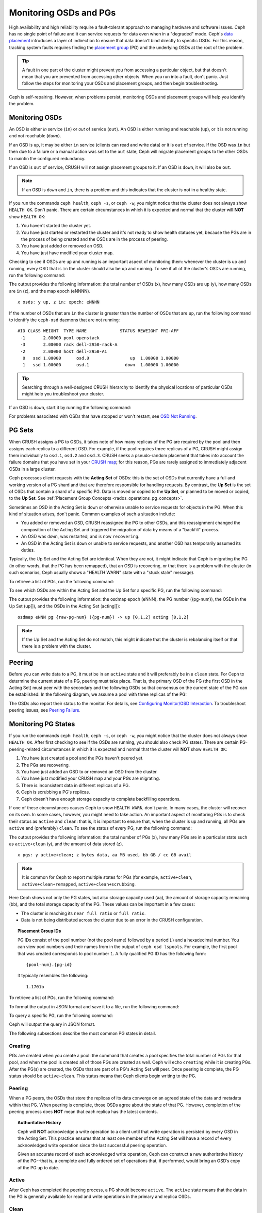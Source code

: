 =========================
 Monitoring OSDs and PGs
=========================

High availability and high reliability require a fault-tolerant approach to
managing hardware and software issues. Ceph has no single point of failure and
it can service requests for data even when in a "degraded" mode. Ceph's `data
placement`_ introduces a layer of indirection to ensure that data doesn't bind
directly to specific OSDs. For this reason, tracking system faults
requires finding the `placement group`_ (PG) and the underlying OSDs at the
root of the problem.

.. tip:: A fault in one part of the cluster might prevent you from accessing a
   particular object, but that doesn't mean that you are prevented from
   accessing other objects.  When you run into a fault, don't panic. Just
   follow the steps for monitoring your OSDs and placement groups, and then
   begin troubleshooting.

Ceph is self-repairing. However, when problems persist, monitoring OSDs and
placement groups will help you identify the problem.


Monitoring OSDs
===============

An OSD is either *in* service (``in``) or *out* of service (``out``). An OSD is
either running and reachable (``up``), or it is not running and not reachable
(``down``). 

If an OSD is ``up``, it may be either ``in`` service (clients can read and
write data) or it is ``out`` of service. If the OSD was ``in`` but then due to
a failure or a manual action was set to the ``out`` state, Ceph will migrate
placement groups to the other OSDs to maintin the configured redundancy.  

If an OSD is ``out`` of service, CRUSH will not assign placement groups to it.
If an OSD is ``down``, it will also be ``out``.

.. note:: If an OSD is ``down`` and ``in``, there is a problem and this
   indicates that the cluster is not in a healthy state.

.. ditaa::

           +----------------+        +----------------+
           |                |        |                |
           |   OSD #n In    |        |   OSD #n Up    |
           |                |        |                |
           +----------------+        +----------------+
                   ^                         ^
                   |                         |
                   |                         |
                   v                         v
           +----------------+        +----------------+
           |                |        |                |
           |   OSD #n Out   |        |   OSD #n Down  |
           |                |        |                |
           +----------------+        +----------------+

If you run the commands ``ceph health``, ``ceph -s``, or ``ceph -w``,
you might notice that the cluster does not always show ``HEALTH OK``. Don't
panic. There are certain circumstances in which it is expected and normal that
the cluster will **NOT** show ``HEALTH OK``:

#. You haven't started the cluster yet.
#. You have just started or restarted the cluster and it's not ready to show
   health statuses yet, because the PGs are in the process of being created and
   the OSDs are in the process of peering.
#. You have just added or removed an OSD.
#. You have just have modified your cluster map.

Checking to see if OSDs are ``up`` and running is an important aspect of monitoring them:
whenever the cluster is up and running, every OSD that is ``in`` the cluster should also
be ``up`` and running. To see if all of the cluster's OSDs are running, run the following
command:

.. prompt:: bash $

    ceph osd stat

The output provides the following information: the total number of OSDs (x),
how many OSDs are ``up`` (y), how many OSDs are ``in`` (z), and the map epoch (eNNNN). ::

    x osds: y up, z in; epoch: eNNNN

If the number of OSDs that are ``in`` the cluster is greater than the number of
OSDs that are ``up``, run the following command to identify the ``ceph-osd``
daemons that are not running:

.. prompt:: bash $

    ceph osd tree

:: 

    #ID CLASS WEIGHT  TYPE NAME             STATUS REWEIGHT PRI-AFF
     -1       2.00000 pool openstack
     -3       2.00000 rack dell-2950-rack-A
     -2       2.00000 host dell-2950-A1
      0   ssd 1.00000      osd.0                up  1.00000 1.00000
      1   ssd 1.00000      osd.1              down  1.00000 1.00000

.. tip:: Searching through a well-designed CRUSH hierarchy to identify the physical
   locations of particular OSDs might help you troubleshoot your cluster.

If an OSD is ``down``, start it by running the following command:

.. prompt:: bash $

    sudo systemctl start ceph-osd@1

For problems associated with OSDs that have stopped or won't restart, see `OSD Not Running`_.


PG Sets
=======

When CRUSH assigns a PG to OSDs, it takes note of how many replicas of the PG
are required by the pool and then assigns each replica to a different OSD.
For example, if the pool requires three replicas of a PG, CRUSH might assign
them individually to ``osd.1``, ``osd.2`` and ``osd.3``. CRUSH seeks a
pseudo-random placement that takes into account the failure domains that you
have set in your `CRUSH map`_; for this reason, PGs are rarely assigned to
immediately adjacent OSDs in a large cluster.

Ceph processes client requests with the **Acting Set** of OSDs: this is the set
of OSDs that currently have a full and working version of a PG shard and that
are therefore responsible for handling requests. By contrast, the **Up Set** is
the set of OSDs that contain a shard of a specific PG. Data is moved or copied
to the **Up Set**, or planned to be moved or copied, to the **Up Set**. See
:ref:`Placement Group Concepts <rados_operations_pg_concepts>`.

Sometimes an OSD in the Acting Set is ``down`` or otherwise unable to
service requests for objects in the PG. When this kind of situation
arises, don't panic. Common examples of such a situation include:

- You added or removed an OSD, CRUSH reassigned the PG to 
  other OSDs, and this reassignment changed the composition of the Acting Set and triggered
  the migration of data by means of a "backfill" process.
- An OSD was ``down``, was restarted, and is now ``recovering``.
- An OSD in the Acting Set is ``down`` or unable to service requests,
  and another OSD has temporarily assumed its duties.

Typically, the Up Set and the Acting Set are identical. When they are not, it
might indicate that Ceph is migrating the PG (in other words, that the PG has
been remapped), that an OSD is recovering, or that there is a problem with the
cluster (in such scenarios, Ceph usually shows a "HEALTH WARN" state with a
"stuck stale" message).

To retrieve a list of PGs, run the following command:

.. prompt:: bash $

    ceph pg dump

To see which OSDs are within the Acting Set and the Up Set for a specific PG, run the following command:

.. prompt:: bash $

    ceph pg map {pg-num}

The output provides the following information: the osdmap epoch (eNNN), the PG number
({pg-num}), the OSDs in the Up Set (up[]), and the OSDs in the Acting Set
(acting[])::

    osdmap eNNN pg {raw-pg-num} ({pg-num}) -> up [0,1,2] acting [0,1,2]

.. note:: If the Up Set and the Acting Set do not match, this might indicate
   that the cluster is rebalancing itself or that there is a problem with 
   the cluster.


Peering
=======

Before you can write data to a PG, it must be in an ``active`` state and it
will preferably be in a ``clean`` state. For Ceph to determine the current
state of a PG, peering must take place.  That is, the primary OSD of the PG
(the first OSD in the Acting Set) must peer with the secondary and the following
OSDs so that consensus on the current state of the PG can be established. In
the following diagram, we assume a pool with three replicas of the PG:

.. ditaa::

           +---------+     +---------+     +-------+
           |  OSD 1  |     |  OSD 2  |     | OSD 3 |
           +---------+     +---------+     +-------+
                |               |              |
                |  Request To   |              |
                |     Peer      |              |
                |-------------->|              |
                |<--------------|              |
                |    Peering                   |
                |                              |
                |         Request To           |
                |            Peer              |
                |----------------------------->|
                |<-----------------------------|
                |          Peering             |

The OSDs also report their status to the monitor. For details, see `Configuring Monitor/OSD
Interaction`_. To troubleshoot peering issues, see `Peering
Failure`_.


Monitoring PG States
====================

If you run the commands ``ceph health``, ``ceph -s``, or ``ceph -w``,
you might notice that the cluster does not always show ``HEALTH OK``. After
first checking to see if the OSDs are running, you should also check PG
states. There are certain PG-peering-related circumstances in which it is expected
and normal that the cluster will **NOT** show ``HEALTH OK``:

#. You have just created a pool and the PGs haven't peered yet.
#. The PGs are recovering.
#. You have just added an OSD to or removed an OSD from the cluster.
#. You have just modified your CRUSH map and your PGs are migrating.
#. There is inconsistent data in different replicas of a PG.
#. Ceph is scrubbing a PG's replicas.
#. Ceph doesn't have enough storage capacity to complete backfilling operations.

If one of these circumstances causes Ceph to show ``HEALTH WARN``, don't
panic. In many cases, the cluster will recover on its own. In some cases, however, you
might need to take action. An important aspect of monitoring PGs is to check their
status as ``active`` and ``clean``: that is, it is important to ensure that, when the
cluster is up and running, all PGs are ``active`` and (preferably) ``clean``.
To see the status of every PG, run the following command:

.. prompt:: bash $

    ceph pg stat

The output provides the following information: the total number of PGs (x), how many
PGs are in a particular state such as ``active+clean`` (y), and the
amount of data stored (z). ::

    x pgs: y active+clean; z bytes data, aa MB used, bb GB / cc GB avail

.. note:: It is common for Ceph to report multiple states for PGs (for example,
   ``active+clean``, ``active+clean+remapped``, ``active+clean+scrubbing``.

Here Ceph shows not only the PG states, but also storage capacity used (aa),
the amount of storage capacity remaining (bb), and the total storage capacity
of the PG. These values can be important in a few cases:

- The cluster is reaching its ``near full ratio`` or ``full ratio``.
- Data is not being distributed across the cluster due to an error in the
  CRUSH configuration.


.. topic:: Placement Group IDs

   PG IDs consist of the pool number (not the pool name) followed by a period
   (.) and a hexadecimal number. You can view pool numbers and their names from
   in the output of ``ceph osd lspools``. For example, the first pool that was
   created corresponds to pool number ``1``. A fully qualified PG ID has the
   following form::

       {pool-num}.{pg-id}

   It typically resembles the following:: 

    1.1701b


To retrieve a list of PGs, run the following command:

.. prompt:: bash $

    ceph pg dump

To format the output in JSON format and save it to a file, run the following command:

.. prompt:: bash $

    ceph pg dump -o {filename} --format=json

To query a specific PG, run the following command:

.. prompt:: bash $

    ceph pg {poolnum}.{pg-id} query

Ceph will output the query in JSON format.

The following subsections describe the most common PG states in detail.


Creating
--------

PGs are created when you create a pool: the command that creates a pool
specifies the total number of PGs for that pool, and when the pool is created
all of those PGs are created as well. Ceph will echo ``creating`` while it is
creating PGs. After the PG(s) are created, the OSDs that are part of a PG's
Acting Set will peer. Once peering is complete, the PG status should be
``active+clean``. This status means that Ceph clients begin writing to the
PG.

.. ditaa::

       /-----------\       /-----------\       /-----------\
       | Creating  |------>|  Peering  |------>|  Active   |
       \-----------/       \-----------/       \-----------/

Peering
-------

When a PG peers, the OSDs that store the replicas of its data converge on an
agreed state of the data and metadata within that PG. When peering is complete,
those OSDs agree about the state of that PG. However, completion of the peering
process does **NOT** mean that each replica has the latest contents.

.. topic:: Authoritative History

   Ceph will **NOT** acknowledge a write operation to a client until that write
   operation is persisted by every OSD in the Acting Set. This practice ensures
   that at least one member of the Acting Set will have a record of every
   acknowledged write operation since the last successful peering operation.
   
   Given an accurate record of each acknowledged write operation, Ceph can
   construct a new authoritative history of the PG--that is, a complete and
   fully ordered set of operations that, if performed, would bring an OSD’s
   copy of the PG up to date.


Active
------

After Ceph has completed the peering process, a PG should become ``active``.
The ``active`` state means that the data in the PG is generally available for
read and write operations in the primary and replica OSDs.


Clean 
-----

When a PG is in the ``clean`` state, all OSDs holding its data and metadata
have successfully peered and there are no stray replicas. Ceph has replicated
all objects in the PG the correct number of times.


Degraded
--------

When a client writes an object to the primary OSD, the primary OSD is
responsible for writing the replicas to the replica OSDs. After the primary OSD
writes the object to storage, the PG will remain in a ``degraded``
state until the primary OSD has received an acknowledgement from the replica
OSDs that Ceph created the replica objects successfully. 

The reason that a PG can be ``active+degraded`` is that an OSD can be
``active`` even if it doesn't yet hold all of the PG's objects. If an OSD goes
``down``, Ceph marks each PG assigned to the OSD as ``degraded``. The PGs must
peer again when the OSD comes back online. However, a client can still write a
new object to a ``degraded`` PG if it is ``active``.

If an OSD is ``down`` and the ``degraded`` condition persists, Ceph might mark the
``down`` OSD as ``out`` of the cluster and remap the data from the ``down`` OSD
to another OSD. The time between being marked ``down`` and being marked ``out``
is determined by ``mon_osd_down_out_interval``, which is set to ``600`` seconds
by default.

A PG can also be in the ``degraded`` state because there are one or more
objects that Ceph expects to find in the PG but that Ceph cannot find. Although
you cannot read or write to unfound objects, you can still access all of the other
objects in the ``degraded`` PG.


Recovering
----------

Ceph was designed for fault-tolerance, because hardware and other server
problems are expected or even routine. When an OSD goes ``down``, its contents
might fall behind the current state of other replicas in the PGs. When the OSD
has returned to the ``up`` state, the contents of the PGs must be updated to
reflect that current state. During that time period, the OSD might be in a
``recovering`` state.

Recovery is not always trivial, because a hardware failure might cause a
cascading failure of multiple OSDs. For example, a network switch for a rack or
cabinet might fail, which can cause the OSDs of a number of host machines to
fall behind the current state of the cluster. In such a scenario, general
recovery is possible only if each of the OSDs recovers after the fault has been
resolved.]

Ceph provides a number of settings that determine how the cluster balances the
resource contention between the need to process new service requests and the
need to recover data objects and restore the PGs to the current state. The
``osd_recovery_delay_start`` setting allows an OSD to restart, re-peer, and
even process some replay requests before starting the recovery process. The
``osd_recovery_thread_timeout`` setting determines the duration of a thread
timeout, because multiple OSDs might fail, restart, and re-peer at staggered
rates.  The ``osd_recovery_max_active`` setting limits the number of recovery
requests an OSD can entertain simultaneously, in order to prevent the OSD from
failing to serve.  The ``osd_recovery_max_chunk`` setting limits the size of
the recovered data chunks, in order to prevent network congestion.


Back Filling
------------

When a new OSD joins the cluster, CRUSH will reassign PGs from OSDs that are
already in the cluster to the newly added OSD. It can put excessive load on the
new OSD to force it to immediately accept the reassigned PGs. Back filling the
OSD with the PGs allows this process to begin in the background. After the
backfill operations have completed, the new OSD will begin serving requests as
soon as it is ready.

During the backfill operations, you might see one of several states:
``backfill_wait`` indicates that a backfill operation is pending, but is not
yet underway; ``backfilling`` indicates that a backfill operation is currently
underway; and ``backfill_toofull`` indicates that a backfill operation was
requested but couldn't be completed due to insufficient storage capacity. When
a PG cannot be backfilled, it might be considered ``incomplete``.

The ``backfill_toofull`` state might be transient. It might happen that, as PGs
are moved around, space becomes available. The ``backfill_toofull`` state is
similar to ``backfill_wait`` in that backfill operations can proceed as soon as
conditions change.

Ceph provides a number of settings to manage the load spike associated with the
reassignment of PGs to an OSD (especially a new OSD). The ``osd_max_backfills``
setting specifies the maximum number of concurrent backfills to and from an OSD
(default: 1). The ``backfill_full_ratio`` setting allows an OSD to refuse a
backfill request if the OSD is approaching its full ratio (default: 90%). This
setting can be changed with the ``ceph osd set-backfillfull-ratio`` command. If
an OSD refuses a backfill request, the ``osd_backfill_retry_interval`` setting
allows an OSD to retry the request after a certain interval (default: 30
seconds). OSDs can also set ``osd_backfill_scan_min`` and
``osd_backfill_scan_max`` in order to manage scan intervals (default: 64 and
512, respectively).


Remapped
--------

When the Acting Set that services a PG changes, the data migrates from the old
Acting Set to the new Acting Set. Because it might take time for the new
primary OSD to begin servicing requests, the old primary OSD might be required
to continue servicing requests until the PG data migration is complete. After
data migration has completed, the mapping uses the primary OSD of the new
Acting Set.


Stale
-----

Although Ceph uses heartbeats in order to ensure that hosts and daemons are
running, the ``ceph-osd`` daemons might enter a ``stuck`` state where they are
not reporting statistics in a timely manner (for example, there might be a
temporary network fault). By default, OSD daemons report their PG, up through,
boot, and failure statistics every half second (that is, in accordance with a
value of ``0.5``), which is more frequent than the reports defined by the
heartbeat thresholds. If the primary OSD of a PG's Acting Set fails to report
to the monitor or if other OSDs have reported the primary OSD ``down``, the
monitors will mark the PG ``stale``.

When you start your cluster, it is common to see the ``stale`` state until the
peering process completes. After your cluster has been running for a while,
however, seeing PGs in the ``stale`` state indicates that the primary OSD for
those PGs is ``down`` or not reporting PG statistics to the monitor.


Identifying Troubled PGs
========================

As previously noted, a PG is not necessarily having problems just because its
state is not ``active+clean``. When PGs are stuck, this might indicate that
Ceph cannot perform self-repairs. The stuck states include:

- **Unclean**: PGs contain objects that have not been replicated the desired
  number of times. Under normal conditions, it can be assumed that these PGs
  are recovering.
- **Inactive**: PGs cannot process reads or writes because they are waiting for
  an OSD that has the most up-to-date data to come back ``up``.
- **Stale**: PG are in an unknown state, because the OSDs that host them have
  not reported to the monitor cluster for a certain period of time (determined
  by ``mon_osd_report_timeout``).

To identify stuck PGs, run the following command:

.. prompt:: bash $

    ceph pg dump_stuck [unclean|inactive|stale|undersized|degraded]

For more detail, see `Placement Group Subsystem`_. To troubleshoot stuck PGs,
see `Troubleshooting PG Errors`_.


Finding an Object Location
==========================

To store object data in the Ceph Object Store, a Ceph client must: 

#. Set an object name
#. Specify a `pool`_

The Ceph client retrieves the latest cluster map, the CRUSH algorithm
calculates how to map the object to a PG, and then the algorithm calculates how
to dynamically assign the PG to an OSD. To find the object location given only
the object name and the pool name, run a command of the following form:

.. prompt:: bash $

    ceph osd map {poolname} {object-name} [namespace]

.. topic:: Exercise: Locate an Object

        As an exercise, let's create an object. We can specify an object name, a path
        to a test file that contains some object data, and a pool name by using the
        ``rados put`` command on the command line. For example:

        .. prompt:: bash $
   
           rados put {object-name} {file-path} --pool=data
           rados put test-object-1 testfile.txt --pool=data
   
        To verify that the Ceph Object Store stored the object, run the
        following command:
   
        .. prompt:: bash $

           rados -p data ls
   
        To identify the object location, run the following commands:

        .. prompt:: bash $

           ceph osd map {pool-name} {object-name}
           ceph osd map data test-object-1

        Ceph should output the object's location. For example:: 

           osdmap e537 pool 'data' (1) object 'test-object-1' -> pg 1.d1743484 (1.4) -> up ([0,1], p0) acting ([0,1], p0)

        To remove the test object, simply delete it by running the ``rados rm``
        command. For example:

        .. prompt:: bash $

           rados rm test-object-1 --pool=data

As the cluster evolves, the object location may change dynamically. One benefit
of Ceph's dynamic rebalancing is that Ceph spares you the burden of manually
performing the migration. For details, see the `Architecture`_ section.

.. _data placement: ../data-placement
.. _pool: ../pools
.. _placement group: ../placement-groups
.. _Architecture: ../../../architecture
.. _OSD Not Running: ../../troubleshooting/troubleshooting-osd#osd-not-running
.. _Troubleshooting PG Errors: ../../troubleshooting/troubleshooting-pg#troubleshooting-pg-errors
.. _Peering Failure: ../../troubleshooting/troubleshooting-pg#failures-osd-peering
.. _CRUSH map: ../crush-map
.. _Configuring Monitor/OSD Interaction: ../../configuration/mon-osd-interaction/
.. _Placement Group Subsystem: ../control#placement-group-subsystem
